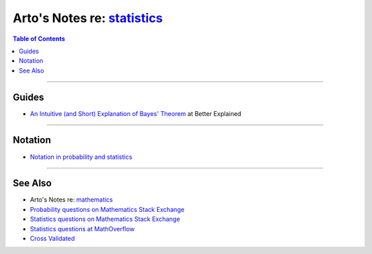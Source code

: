 **************************************************************************
Arto's Notes re: `statistics <https://en.wikipedia.org/wiki/Statistics>`__
**************************************************************************

.. contents:: Table of Contents
   :local:
   :depth: 1
   :backlinks: none

----

Guides
======

- `An Intuitive (and Short) Explanation of Bayes' Theorem
  <https://betterexplained.com/articles/an-intuitive-and-short-explanation-of-bayes-theorem/>`__
  at Better Explained

----

Notation
========

- `Notation in probability and statistics
  <https://en.wikipedia.org/wiki/Notation_in_probability_and_statistics>`__

----

See Also
========

- Arto's Notes re: `mathematics <math>`__

- `Probability questions on Mathematics Stack Exchange
  <https://math.stackexchange.com/questions/tagged/probability>`__

- `Statistics questions on Mathematics Stack Exchange
  <https://math.stackexchange.com/questions/tagged/statistics>`__

- `Statistics questions at MathOverflow
  <https://mathoverflow.net/questions/tagged/st.statistics>`__

- `Cross Validated <https://stats.stackexchange.com/>`__
